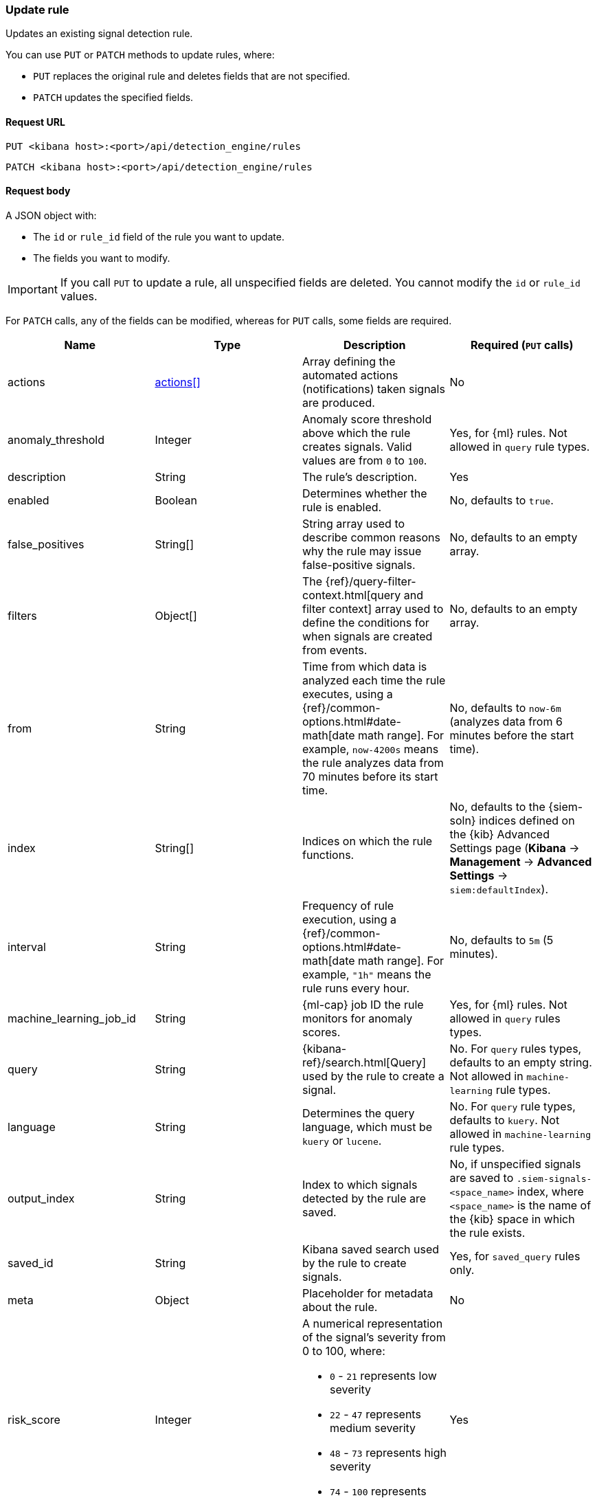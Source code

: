 [[rules-api-update]]
=== Update rule

Updates an existing signal detection rule.

You can use `PUT` or `PATCH` methods to update rules, where:

* `PUT` replaces the original rule and deletes fields that are not specified.
* `PATCH` updates the specified fields.

==== Request URL

`PUT <kibana host>:<port>/api/detection_engine/rules`

`PATCH <kibana host>:<port>/api/detection_engine/rules`

==== Request body

A JSON object with:

* The `id` or `rule_id` field of the rule you want to update.
* The fields you want to modify.

IMPORTANT: If you call `PUT` to update a rule, all unspecified fields are
deleted. You cannot modify the `id` or `rule_id` values.

For `PATCH` calls, any of the fields can be modified, whereas for `PUT` calls,
some fields are required. 

[width="100%",options="header"]
|==============================================
|Name |Type |Description |Required (`PUT` calls)

|actions |<<actions-object-schema-update, actions[]>> |Array defining the
automated actions (notifications) taken signals are produced. |No

|anomaly_threshold |Integer |Anomaly score threshold above which the rule
creates signals. Valid values are from `0` to `100`. |Yes, for {ml} rules. Not
allowed in `query` rule types.

|description |String |The rule's description. |Yes

|enabled |Boolean |Determines whether the rule is enabled. |No, defaults to
`true`.

|false_positives |String[] |String array used to describe common reasons why 
the rule may issue false-positive signals. |No, defaults to an empty array.

// |filter |Object |{kibana-ref}/field-filter.html[Filter] used by the rule to 
// create a signal |Yes, for filter-based rules only

|filters |Object[] |The {ref}/query-filter-context.html[query and filter 
context] array used to define the conditions for when signals are created from 
events. |No, defaults to an empty array.

|from |String |Time from which data is analyzed each time the rule executes,
using a {ref}/common-options.html#date-math[date math range]. For example, 
`now-4200s` means the rule analyzes data from 70 minutes before its start 
time. |No, defaults to `now-6m` (analyzes data from 6 minutes before the start 
time).

|index |String[] |Indices on which the rule functions. |No, defaults to the
{siem-soln} indices defined on the {kib} Advanced Settings page (*Kibana* → 
*Management* → *Advanced Settings* → `siem:defaultIndex`).

|interval |String |Frequency of rule execution, using a
{ref}/common-options.html#date-math[date math range]. For example, `"1h"` 
means the rule runs every hour. |No, defaults to `5m` (5 minutes).

|machine_learning_job_id |String |{ml-cap} job ID the rule monitors for
anomaly scores. |Yes, for {ml} rules. Not allowed in `query` rules types.

|query |String |{kibana-ref}/search.html[Query] used by the rule to create a 
signal. |No. For `query` rules types, defaults to an empty string. Not allowed
in `machine-learning` rule types.

|language |String |Determines the query language, which must be
`kuery` or `lucene`. |No. For `query` rule types, defaults to `kuery`. Not
allowed in `machine-learning` rule types.

|output_index |String |Index to which signals detected by the rule are saved. 
|No, if unspecified signals are saved to `.siem-signals-<space_name>` index, 
where `<space_name>` is the name of the {kib} space in which the rule exists.

|saved_id |String |Kibana saved search used by the rule to create signals.
|Yes, for `saved_query` rules only.

|meta |Object |Placeholder for metadata about the rule. |No

|risk_score |Integer a|A numerical representation of the signal's severity from 
0 to 100, where:

* `0` - `21` represents low severity
* `22` - `47` represents medium severity
* `48` - `73` represents high severity
* `74` - `100` represents critical severity

|Yes

|max_signals |Integer |Maximum number of signals the rule can create during a
single execution. |No, defaults to `100`.

|name |String |The rule's name. |Yes

|note |String |Notes to help investigate signals produced by the rule. |No

|severity |String a|Severity level of signals produced by the rule, which must 
be one of the following:

* `low`: Signals that are of interest but generally not considered to be 
security incidents
* `medium`: Signals that require investigation
* `high`: Signals that require immediate investigation
* `critical`: Signals that indicate it is highly likely a security incident has 
occurred

|Yes

|tags |String[] |String array containing words and phrases to help categorize,
filter, and search rules. |No, defaults to an empty array.

// |to |String |Time to which data is analyzed each time the rule executes, using a
// {ref}/common-options.html#date-math[date math range]. For example, `"now-300s"` 
// means the rule analyzes data until 5 minutes before its starts time.

|throttle |String a|Determines how often actions are taken:

* `no_actions`: Never
* `rule`: Every time new signals are detected
* `1h`: Every hour
* `1d`: Every day
* `7d`: Every week

|Yes, when actions are used to send notifications.

|type |String a|Data type on which the rule is based:

* `query`: query-based conditions with or without additional filters
* `saved_query`: saved search, identified in the `saved_id` field
* `machine_learning`: rule based on a {ml} job's anomaly scores.

|Yes

|threat |<<threats-object-update, threat[]>> |Object containing attack 
information about the type of threat the rule monitors, see
{ecs-ref}/ecs-threat.html[ECS threat fields]. |No, defaults to an empty array.

|references |String[] |String array containing notes about or references to 
relevant information about the rule. |No, defaults to an empty array.

|version |Integer a|The rule's version number. If this is not provided, the 
rule's version number is incremented by 1.

`PATCH` calls enabling and disabling the rule do not increment its version
number.

|No

|==============================================

[[actions-object-schema-update]]
===== `actions` schema

[width="100%",options="header"]
|==============================================
|Name |Type |Description |Required (`PUT` calls)

|action_type_id |String a|The action type used for sending notifications, can
be:

* `.slack`
* `.email`
* `.pagerduty`
* `.webhook`

|Yes

|group |String |Optionally groups actions by use cases. Use `default` for signal
notifications.|Yes

|id |String |The connector ID. |Yes

|params |Object a|Object containing the allowed connector fields, which varies according to the connector type:

* For Slack:
** `message` (string, required): The notification message.
* For email:
** `to`, `cc`, `bcc` (string): Email addresses to which the notifications are
sent. At least one field must have a value.
** `subject` (string, optional): Email subject line.
** `message` (string, required): Email body text.
* For Webhook:
** `body` (string, required): JSON payload.
* For PagerDuty:
** `severity` (string, required): Severity of on the signal notification, can
be: `Critical`, `Error`, `Warning` or `Info`.
** `eventAction` (string, required):  Event https://v2.developer.pagerduty.com/docs/events-api-v2#event-action[action type], which can be `trigger`,
`resolve`, or `acknowledge`.
** `dedupKey` (string, optional): Groups signal notifications with the same
PagerDuty alert.
** `timestamp` (DateTime, optional): https://v2.developer.pagerduty.com/v2/docs/types#datetime[ISO-8601 format timestamp].
** `component` (string, optional): Source machine component responsible for the
event, for example `siem`.
** `group` (string, optional): Enables logical grouping of service components.
** `source` (string, optional): The affected system. Defaults to the {kib}
saved object ID of the action. 
** `summary` (string, options): Summary of the event. Defaults to
`No summary provided`. Maximum length is 1024 characters.
** `class` (string, optional): Value indicating the class/type of the event.

|Yes

|==============================================


[[threats-object-update]]
===== `threat` schema

NOTE: Only threats described using the MITRE ATT&CK^TM^ framework are displayed 
in the UI (*SIEM* -> *Detections* -> *Manage signal detection rules* ->
<rule name>).

[width="100%",options="header"]
|==============================================
|Name |Type |Description  |Required (`PUT` calls)

|framework |String |Relevant attack framework.

|tactic |Object a|Object containing information on the attack type:

* `id` - string, required
* `name` - string, required
* `reference` - string, required

|Yes

|technique |Object a|Object containing information on the attack 
technique:

* `id` - string, required
* `name` - string, required
* `reference` - string, required

|Yes

|==============================================

===== Example request

Updates the `threat` object:

[source,console]
--------------------------------------------------
PATCH api/detection_engine/rules
{
  "rule_id": "process_started_by_ms_office_program_possible_payload",
  "threat": [
   {
      "framework": "MITRE ATT&CK",
      "tactic": {
         "id": "TA0001",
         "reference": "https://attack.mitre.org/tactics/TA0001",
         "name": "Initial Access"
      },
      "technique": [
         {
            "id": "T1193",
            "name": "Spearphishing Attachment",
            "reference": "https://attack.mitre.org/techniques/T1193"
         }
      ]
   }
  ]
}
--------------------------------------------------
// KIBANA

==== Response code

`200`:: 
    Indicates a successful call.
    
==== Response payload

The rule's updated JSON object, including the time the rule was updated and an 
incremented version number.

Example response:

[source,json]
--------------------------------------------------
{
  "created_at": "2020-01-05T09:56:11.805Z",
  "updated_at": "2020-01-05T09:59:59.129Z",
  "created_by": "elastic",
  "description": "Process started by MS Office program - possible payload",
  "enabled": false,
  "false_positives": [],
  "filters": [
    {
      "query": {
        "match": {
          "event.action": {
            "query": "Process Create (rule: ProcessCreate)",
            "type": "phrase"
          }
        }
      }
    }
  ],
  "from": "now-6m",
  "id": "4f228868-9928-47e4-9785-9a1a9b520c7f",
  "interval": "5m",
  "rule_id": "process_started_by_ms_office_program_possible_payload",
  "language": "kuery",
  "output_index": ".siem-signals-default",
  "max_signals": 100,
  "risk_score": 50,
  "name": "MS Office child process",
  "query": "process.parent.name:EXCEL.EXE or process.parent.name:MSPUB.EXE or process.parent.name:OUTLOOK.EXE or process.parent.name:POWERPNT.EXE or process.parent.name:VISIO.EXE or process.parent.name:WINWORD.EXE",
  "references": [],
  "severity": "low",
  "updated_by": "elastic",
  "tags": [
    "child process",
    "ms office"
  ],
  "type": "query",
  "threat": [
    {
      "framework": "MITRE ATT&CK",
      "tactic": {
        "id": "TA0001",
        "reference": "https://attack.mitre.org/tactics/TA0001",
        "name": "Initial Access"
      },
      "technique": [
        {
          "id": "T1193",
          "name": "Spearphishing Attachment",
          "reference": "https://attack.mitre.org/techniques/T1193"
        }
      ]
    }
  ],
  "version": 2
}
--------------------------------------------------